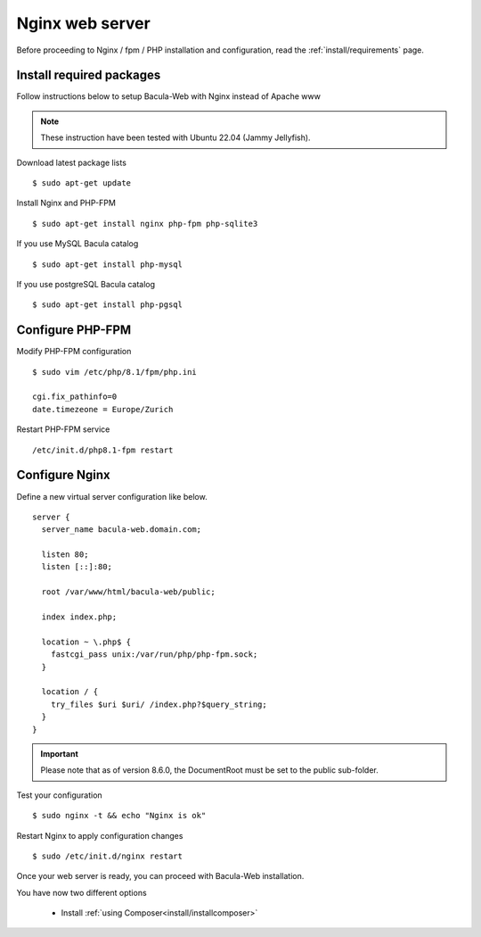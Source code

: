 .. _install/installnginx:

Nginx web server
================

Before proceeding to Nginx / fpm / PHP installation and configuration, read the :ref:`install/requirements` page.

Install required packages
-------------------------

Follow instructions below to setup Bacula-Web with Nginx instead of Apache www

.. note:: These instruction have been tested with Ubuntu 22.04 (Jammy Jellyfish).

Download latest package lists

::

    $ sudo apt-get update

Install Nginx and PHP-FPM

::

    $ sudo apt-get install nginx php-fpm php-sqlite3

If you use MySQL Bacula catalog

::

    $ sudo apt-get install php-mysql

If you use postgreSQL Bacula catalog

::

    $ sudo apt-get install php-pgsql


Configure PHP-FPM
-----------------

Modify PHP-FPM configuration

::

    $ sudo vim /etc/php/8.1/fpm/php.ini
    
    cgi.fix_pathinfo=0
    date.timezeone = Europe/Zurich

Restart PHP-FPM service

::

    /etc/init.d/php8.1-fpm restart


Configure Nginx
---------------

Define a new virtual server configuration like below.

::

    server {
      server_name bacula-web.domain.com;

      listen 80;
      listen [::]:80;

      root /var/www/html/bacula-web/public;

      index index.php;

      location ~ \.php$ {
        fastcgi_pass unix:/var/run/php/php-fpm.sock;
      }

      location / {
        try_files $uri $uri/ /index.php?$query_string;
      }
    }

.. important:: Please note that as of version 8.6.0, the DocumentRoot must be set to the public sub-folder.

Test your configuration

::

    $ sudo nginx -t && echo "Nginx is ok"

Restart Nginx to apply configuration changes

::

    $ sudo /etc/init.d/nginx restart

Once your web server is ready, you can proceed with Bacula-Web installation.

You have now two different options

   * Install :ref:`using Composer<install/installcomposer>`
